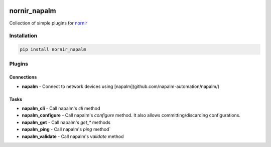.. image:: https://img.shields.io/badge/docs-passing-green.svg
   :target: https://nornir.tech/nornir_napalm/
   :alt: Documentation

.. image:: https://github.com/nornir-automation/nornir_napalm/workflows/test_nornir_napalm/badge.svg
   :target: https://github.com/nornir-automation/nornir_napalm/actions?query=workflow%3Atest_nornir_napalm
   :alt: test_nornir_napalm

nornir_napalm
=============

Collection of simple plugins for `nornir <github.com/nornir-automation/nornir/>`_

Installation
------------

.. code::

    pip install nornir_napalm

Plugins
-------

Connections
___________

* **napalm** - Connect to network devices using [napalm](github.com/napalm-automation/napalm/)

Tasks
_____

* **napalm_cli** - Call napalm's `cli` method
* **napalm_configure** - Call napalm's `configure` method. It also allows committing/discarding configurations.
* **napalm_get** - Call napalm's `get_*` methods
* **napalm_ping** - Call napalm's `ping` method`
* **napalm_validate** - Call napalm's `validate` method
